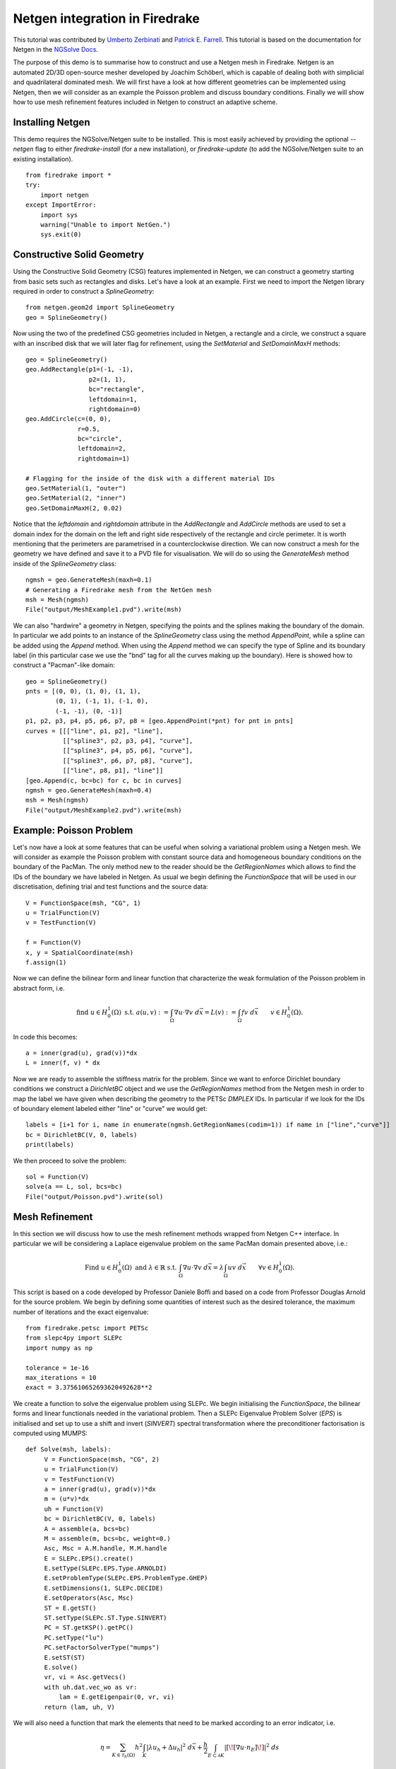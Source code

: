 Netgen integration in Firedrake
===============================

This tutorial was contributed by `Umberto Zerbinati <mailto:umberto.zerbinati@oriel.ox.ac.uk>`__ and `Patrick E. Farrell <mailto:patrick.farrell@maths.ox.ac.uk>`__. This tutorial is based on the documentation for Netgen in the `NGSolve Docs <https://docu.ngsolve.org/latest/>`__.

The purpose of this demo is to summarise how to construct and use a Netgen mesh in Firedrake.
Netgen is an automated 2D/3D open-source mesher developed by Joachim Schöberl, which is capable of dealing both with simplicial and quadrilateral dominated mesh.
We will first have a look at how different geometries can be implemented using Netgen, then we will consider as an example the Poisson problem and discuss boundary conditions.
Finally we will show how to use mesh refinement features included in Netgen to construct an adaptive scheme.


Installing Netgen
------------------
This demo requires the NGSolve/Netgen suite to be installed. This is most easily achieved by providing the optional `--netgen` flag to either `firedrake-install` (for a new installation), or `firedrake-update` (to add the NGSolve/Netgen suite to an existing installation). ::

   from firedrake import *
   try:
       import netgen
   except ImportError:
       import sys
       warning("Unable to import NetGen.")
       sys.exit(0)

Constructive Solid Geometry
---------------------------
Using the Constructive Solid Geometry (CSG) features implemented in Netgen, we can construct a geometry starting from basic sets such as rectangles and disks. Let's have a look at an example.
First we need to import the Netgen library required in order to construct a `SplineGeometry`::

   from netgen.geom2d import SplineGeometry
   geo = SplineGeometry()

Now using the two of the predefined CSG geometries included in Netgen, a rectangle and a circle, we construct a square with an inscribed disk that we will later flag for refinement, using the `SetMaterial` and `SetDomainMaxH` methods: ::

   geo = SplineGeometry()
   geo.AddRectangle(p1=(-1, -1),
                    p2=(1, 1),
                    bc="rectangle",
                    leftdomain=1,
                    rightdomain=0)
   geo.AddCircle(c=(0, 0),
                 r=0.5,
                 bc="circle",
                 leftdomain=2,
                 rightdomain=1)

   # Flagging for the inside of the disk with a different material IDs
   geo.SetMaterial(1, "outer")
   geo.SetMaterial(2, "inner")
   geo.SetDomainMaxH(2, 0.02)

Notice that the `leftdomain` and `rightdomain` attribute in the `AddRectangle` and `AddCircle` methods are used to set a domain index for the domain on the left and right side respectively of the rectangle and circle perimeter. It is worth mentioning that the perimeters are parametrised in a counterclockwise direction. 
We can now construct a mesh for the geometry we have defined and save it to a PVD file for visualisation. We will do so using the `GenerateMesh` method inside of the `SplineGeometry` class: ::

   ngmsh = geo.GenerateMesh(maxh=0.1)
   # Generating a Firedrake mesh from the NetGen mesh
   msh = Mesh(ngmsh)
   File("output/MeshExample1.pvd").write(msh)


.. figure:: Example1.png
   :align: center
   :alt: Example of Constructive Solid Geometry (CSG), with a finer mesh on a portion of the domain.

We can also "hardwire" a geometry in Netgen, specifying the points and the splines making the boundary of the domain.
In particular we add points to an instance of the `SplineGeometry` class using the method `AppendPoint`, while a spline can be added using the `Append` method.
When using the `Append` method we can specify the type of Spline and its boundary label (in this particular case we use the "bnd" tag for all the curves making up the boundary).
Here is showed how to construct a "Pacman"-like domain::

   geo = SplineGeometry()
   pnts = [(0, 0), (1, 0), (1, 1),
           (0, 1), (-1, 1), (-1, 0),
           (-1, -1), (0, -1)]
   p1, p2, p3, p4, p5, p6, p7, p8 = [geo.AppendPoint(*pnt) for pnt in pnts]
   curves = [[["line", p1, p2], "line"],
             [["spline3", p2, p3, p4], "curve"],
             [["spline3", p4, p5, p6], "curve"],
             [["spline3", p6, p7, p8], "curve"],
             [["line", p8, p1], "line"]]
   [geo.Append(c, bc=bc) for c, bc in curves]
   ngmsh = geo.GenerateMesh(maxh=0.4)
   msh = Mesh(ngmsh)
   File("output/MeshExample2.pvd").write(msh)

.. figure:: Example2.png
   :align: center
   :alt: Example of the mesh generated for a Pacman like geometry.

Example: Poisson Problem
-------------------------
Let's now have a look at some features that can be useful when solving a variational problem using a Netgen mesh.
We will consider as example the Poisson problem with constant source data and homogeneous boundary conditions on the boundary of the PacMan.
The only method new to the reader should be the `GetRegionNames` which allows to find the IDs of the boundary we have labeled in Netgen. As usual we begin defining the `FunctionSpace` that will be used in our discretisation, defining trial and test functions and the source data::

   V = FunctionSpace(msh, "CG", 1)
   u = TrialFunction(V)
   v = TestFunction(V)
   
   f = Function(V)
   x, y = SpatialCoordinate(msh)
   f.assign(1)

Now we can define the bilinear form and linear function that characterize the weak formulation of the Poisson problem in abstract form, i.e.

.. math::
   
   \text{find } u\in H^1_0(\Omega) \text{ s.t. } a(u,v) := \int_{\Omega} \nabla u\cdot \nabla v \; d\vec{x} = L(v) := \int_{\Omega} fv\; d\vec{x}\qquad v\in H^1_0(\Omega).

In code this becomes: ::

   a = inner(grad(u), grad(v))*dx
   L = inner(f, v) * dx

Now we are ready to assemble the stiffness matrix for the problem. Since we want to enforce Dirichlet boundary conditions we construct a `DirichletBC` object and we use the `GetRegionNames` method from the Netgen mesh in order to map the label we have given when describing the geometry to the PETSc `DMPLEX` IDs. In particular if we look for the IDs of boundary element labeled either "line" or "curve" we would get::
 
   labels = [i+1 for i, name in enumerate(ngmsh.GetRegionNames(codim=1)) if name in ["line","curve"]]
   bc = DirichletBC(V, 0, labels)
   print(labels)

We then proceed to solve the problem::
 
   sol = Function(V)
   solve(a == L, sol, bcs=bc)
   File("output/Poisson.pvd").write(sol)


Mesh Refinement
----------------
In this section we will discuss how to use the mesh refinement methods wrapped from Netgen C++ interface.
In particular we will be considering a Laplace eigenvalue problem on the same PacMan domain presented above, i.e.:

.. math::

   \text{Find } u \in H^1_0(\Omega) \text{ and } \lambda \in \mathbb{R} \text{ s.t. } \int_{\Omega} \nabla u\cdot\nabla v\;d\vec{x} = \lambda \int_{\Omega}uv\;d\vec{x}\qquad \forall v\in H^1_0(\Omega).

This script is based on a code developed by Professor Daniele Boffi and based on a code from Professor Douglas Arnold for the source problem.
We begin by defining some quantities of interest such as the desired tolerance, the maximum number of iterations and the exact eigenvalue::

   from firedrake.petsc import PETSc
   from slepc4py import SLEPc
   import numpy as np

   tolerance = 1e-16
   max_iterations = 10
   exact = 3.375610652693620492628**2

We create a function to solve the eigenvalue problem using SLEPc. We begin initialising the `FunctionSpace`, the bilinear forms and linear functionals needed in the variational problem.
Then a SLEPc Eigenvalue Problem Solver (`EPS`) is initialised and set up to use a shift and invert (`SINVERT`) spectral transformation where the preconditioner factorisation is computed using MUMPS::

   def Solve(msh, labels):
        V = FunctionSpace(msh, "CG", 2)
        u = TrialFunction(V)
        v = TestFunction(V)
        a = inner(grad(u), grad(v))*dx
        m = (u*v)*dx
        uh = Function(V)
        bc = DirichletBC(V, 0, labels)
        A = assemble(a, bcs=bc)
        M = assemble(m, bcs=bc, weight=0.)
        Asc, Msc = A.M.handle, M.M.handle
        E = SLEPc.EPS().create()
        E.setType(SLEPc.EPS.Type.ARNOLDI)
        E.setProblemType(SLEPc.EPS.ProblemType.GHEP)
        E.setDimensions(1, SLEPc.DECIDE)
        E.setOperators(Asc, Msc)
        ST = E.getST()
        ST.setType(SLEPc.ST.Type.SINVERT)
        PC = ST.getKSP().getPC()
        PC.setType("lu")
        PC.setFactorSolverType("mumps")
        E.setST(ST)
        E.solve()
        vr, vi = Asc.getVecs()
        with uh.dat.vec_wo as vr:
            lam = E.getEigenpair(0, vr, vi)
        return (lam, uh, V) 

We will also need a function that mark the elements that need to be marked according to an error indicator, i.e.

.. math::
   \eta = \sum_{K\in \mathcal{T}_h(\Omega)} h^2\int_K|\lambda u_h + \Delta u_h|^2\;d\vec{x}+\frac{h}{2}\int_{E\subset \partial K} | [\![ \nabla u\cdot n_E]\!] | ^2\; ds

In order to do so we begin by computing the value of the indicator using a piecewise constant function space::

   def Mark(msh, uh, lam):
        W = FunctionSpace(msh, "DG", 0)
        # Both the error indicator and the marked element vector will be DG0 field.
        w = TestFunction(W)
        R_T = lam.real*uh + div(grad(uh))
        n = FacetNormal(V.mesh())
        h = CellDiameter(msh)
        R_dT = dot(grad(uh), n)
        # Assembling the error indicator.
        eta = assemble(h**2*R_T**2*w*dx +
              (h("+")+h("-"))*(R_dT("+")-R_dT("-"))**2*(w("+")+w("-"))*dS)
        frac = .95
        delfrac = .05
        part = .2
        mark = Function(W)
        # Filling in the marked element vector using eta.
        with mark.dat.vec as markedVec:
            with eta.dat.vec as etaVec:
                sum_eta = etaVec.sum()
                if sum_eta < tolerance:
                    return markedVec
                eta_max = etaVec.max()[1]
                sct, etaVec0 = PETSc.Scatter.toZero(etaVec)
                markedVec0 = etaVec0.duplicate()
                sct(etaVec, etaVec0)
                if etaVec.getComm().getRank() == 0:
                    eta = etaVec0.getArray()
                    marked = np.zeros(eta.size, dtype='bool')
                    sum_marked_eta = 0.
                    #Marking strategy
                    while sum_marked_eta < part*sum_eta:
                        new_marked = (~marked) & (eta > frac*eta_max)
                        sum_marked_eta += sum(eta[new_marked])
                        marked += new_marked
                        frac -= delfrac
                    markedVec0.getArray()[:] = 1.0*marked[:]
                sct(markedVec0, markedVec, mode=PETSc.Scatter.Mode.REVERSE)
        return mark

It is now time to define the solve, mark and refine loop that is at the heart of the adaptive method described here::


   for i in range(max_iterations):
        print("level {}".format(i))
        lam, uh, V = Solve(msh, labels)
        mark = Mark(msh, uh, lam)
        msh = msh.refine_marked_elements(mark)
        File("output/AdaptiveMeshRefinement.pvd").write(uh)

Note that the mesh conforms to the CAD geometry as it is adaptively refined.


.. figure:: Adaptive.png
   :align: center
   :alt: Outcome of the adaptive mesh refinement process.

Constructive Solid Geometry in 3D
---------------------------------
In this section we will focus our attention on three dimensional constructive solid geometry. In particular we will look at the operators `+,-,*~`, which have been overridden to have a special meaning when applied to two instances of the class `CSGeometry`.
It is important to notice that the same operators can be used also when working with a `SplineGeometry` and their action will have the same meaning that is presented here.
The `+,-,*` operators have respectively the meaning of union, set difference, and intersection. We will build a cube using the planes intersection and remove from it a portion of sphere::

   from netgen.csg import *
   left = Plane(Pnt(0, 0, 0), Vec(-1, 0, 0))
   right = Plane(Pnt(1, 1, 1), Vec(1, 0, 0))
   front = Plane(Pnt(0, 0, 0), Vec(0, -1, 0))
   back = Plane(Pnt(1, 1, 1), Vec(0, 1, 0))
   bot = Plane(Pnt(0, 0, 0), Vec(0, 0, -1))
   top = Plane(Pnt(1, 1, 1), Vec(0, 0, 1))
   cube = left * right * front * back * bot * top
   cube.bc("cube")
   sphere = Sphere(Pnt(0.6, 0.6, 0.6), 0.5)
   geo = CSGeometry()
   geo.Add(cube-sphere)
   ngmsh = geo.GenerateMesh(maxh=0.1)
   msh = Mesh(ngmsh)
   File("output/MeshExample3.pvd").write(msh)
   

Open Cascade Technology
-----------------------
Last we will have a look at the Netgen Open Cascade Technology interface, which has been recently included. We will follow the tutorial presented in the `NetGen docs <https://docu.ngsolve.org/nightly/i-tutorials/unit-4.4-occ/bottle.html>`__, which itself comes from the OCCT tutorial `here <https://dev.opencascade.org/doc/overview/html/occt__tutorial.html>`__.
The idea is to draw a "flask" using the OCCT interface and solve the linear elasticity equations to compute the stress tensor on the flask subject to gravity.
We begin importing the Netgen Open Cascade interface and constructing the bottom of the flask using many different method such as `Axes, Face, Pnt, Segment, ...` (all the details this methods can be found in `NetGen docs <https://docu.ngsolve.org/nightly/i-tutorials/unit-4.4-occ/bottle.html>`__

::

   from netgen.occ import *
   myHeight = 70
   myWidth = 50
   myThickness = 30
   pnt1 = Pnt(-myWidth / 2., 0, 0)
   pnt2 = Pnt(-myWidth / 2., -myThickness / 4., 0)
   pnt3 = Pnt(0, -myThickness / 2., 0)
   pnt4 = Pnt(myWidth / 2., -myThickness / 4., 0)
   pnt5 = Pnt(myWidth / 2., 0, 0)
   seg1 = Segment(pnt1, pnt2)
   arc = ArcOfCircle(pnt2, pnt3, pnt4)
   seg2 = Segment(pnt4, pnt5)
   wire = Wire([seg1, arc, seg2])
   mirrored_wire = wire.Mirror(Axis((0, 0, 0), X))
   w = Wire([wire, mirrored_wire])
   f = Face(w)
   f.bc("bottom")

Once the bottom part of the flask has been constructed we then extrude it to create the main body. We now construct the neck of the flask and fuse it with the main body::

   body = f.Extrude(myHeight*Z)
   body = body.MakeFillet(body.edges, myThickness / 12.0)
   neckax = Axes(body.faces.Max(Z).center, Z)
   myNeckRadius = myThickness / 4.0
   myNeckHeight = myHeight / 10
   neck = Cylinder(neckax, myNeckRadius, myNeckHeight)
   body = body + neck
   fmax = body.faces.Max(Z)
   thickbody = body.MakeThickSolid([fmax], -myThickness / 50, 1.e-3)
   
Last we are left to construct the threading of the flask neck and fuse it to the rest of the flask body. In order to do this we are going to need the value of pi, which we grab from the Python math package::

   import math
   cyl1 = Cylinder(neckax, myNeckRadius * 0.99, 1).faces[0]
   cyl2 = Cylinder(neckax, myNeckRadius * 1.05, 1).faces[0]
   aPnt = Pnt(2 * math.pi, myNeckHeight / 2.0)
   aDir = Dir(2 * math.pi, myNeckHeight / 4.0)
   anAx2d = gp_Ax2d(aPnt, aDir)
   aMajor = 2 * math.pi
   aMinor = myNeckHeight / 10
   arc1 = Ellipse(anAx2d, aMajor, aMinor).Trim(0, math.pi)
   arc2 = Ellipse(anAx2d, aMajor, aMinor/4).Trim(0, math.pi)
   seg = Segment(arc1.start, arc1.end)
   wire1 = Wire([Edge(arc1, cyl1), Edge(seg, cyl1)])
   wire2 = Wire([Edge(arc2, cyl2), Edge(seg, cyl2)])
   threading = ThruSections([wire1, wire2])
   bottle = thickbody + threading
   geo = OCCGeometry(bottle)

As usual, we generate a mesh for the described geometry and use the Firedrake-Netgen interface to import as a PETSc DMPLEX::

   ngmsh = geo.GenerateMesh(maxh=5)
   msh = Mesh(ngmsh)
   File("output/MeshExample4.pvd").write(msh)

.. figure:: Bottle.png
   :align: center
   :alt: Example of the mesh generated from a bottle geometry described using Open Cascade.


High-order Meshes
------------------
It is possible to construct high-order meshes for a geometry constructed in Netgen.
In order to do so we need to use the `curve_field` method of a Firedrake `Mesh` object generated from a Netgen mesh.
In particular, we need to pass the degree of the polynomial field we want to use to parametrise the coordinates of the domain to the `curve_field` method, which will return a `Function` constructed on a DG space for this purpose. ::

   from netgen.occ import WorkPlane, OCCGeometry
   import netgen
   from mpi4py import MPI
   
   wp = WorkPlane()
   if COMM_WORLD.rank == 0:
       for i in range(6):
           wp.Line(0.6).Arc(0.4, 60)
       shape = wp.Face()
       ngmesh = OCCGeometry(shape,dim=2).GenerateMesh(maxh=1.)
   else:
       ngmesh = netgen.libngpy._meshing.Mesh(2)
   mesh = Mesh(Mesh(ngmesh,comm=COMM_WORLD).curve_field(4))
   File("output/MeshExample5.pvd").write(mesh)

.. figure:: Example5.png
   :align: center
   :alt: Example of a curved mesh of order 4 generated from a geometry described using Open Cascade WorkPlane.

High-order meshes are supported also in three dimensions; we just need to specify the correct dimension when constructing the OCCGeometry object.
We will now show how to solve the Poisson problem on a high-order mesh, of order 3, for the unit sphere. ::

   from netgen.occ import Sphere, Pnt
   import netgen
   from mpi4py import MPI
   
   if COMM_WORLD.rank == 0:
       shape = Sphere(Pnt(0,0,0), 1)
       ngmesh = OCCGeometry(shape,dim=3).GenerateMesh(maxh=1.)
   else:
       ngmesh = netgen.libngpy._meshing.Mesh(3)
   mesh = Mesh(Mesh(ngmesh).curve_field(3))
   # Solving the Poisson problem
   File("output/MeshExample6.pvd").write(mesh)
   x, y, z = SpatialCoordinate(mesh)
   V = FunctionSpace(mesh, "CG", 3)
   f = Function(V); f.interpolate(1+0*x)
   u = TrialFunction(V); v = TestFunction(V)
   a = inner(grad(u), grad(v)) * dx
   l = inner(f, v) * dx
   
   sol = Function(V)
   
   bc = DirichletBC (V , 0.0 , [1])
   A = assemble (a , bcs = bc); b = assemble (l)
   bc.apply(b)
   solve (A, sol, b, solver_parameters ={"ksp_type": "cg", "pc_type": "lu"})
   
   File("output/Sphere.pvd").write(sol)

.. figure:: Example6.png
   :align: center
   :alt: The solution of the Poisson problem solved on a mesh of order 3 for the unit sphere.

It is also possible to construct high-order meshes using the `SplineGeometry`, `CSG2d` and `CSG` classes. ::

   from netgen.geom2d import CSG2d, Circle, Rectangle
   import netgen
   from mpi4py import MPI
   
   if COMM_WORLD.rank == 0:
      geo = CSG2d()
      circle = Circle(center=(1,1), radius=0.1, bc="curve").Maxh(0.01)
      rect = Rectangle(pmin=(0,1), pmax=(1,2),
                       bottom="b", left="l", top="t", right="r")
      geo.Add(rect-circle)
      ngmesh = geo.GenerateMesh(maxh=0.2)
   else:
       ngmesh = netgen.libngpy._meshing.Mesh(2)
   mesh = Mesh(Mesh(ngmesh,comm=COMM_WORLD).curve_field(2))
   File("output/MeshExample7.pvd").write(mesh)

.. figure:: Example7.png
   :align: center
   :alt: Example of a curved mesh of order 2 generated from a geometry described using Netgen CSG2d.
